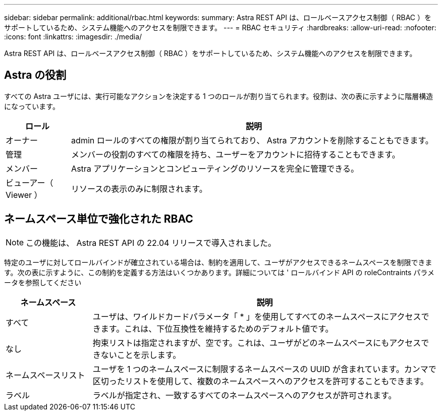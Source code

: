 ---
sidebar: sidebar 
permalink: additional/rbac.html 
keywords:  
summary: Astra REST API は、ロールベースアクセス制御（ RBAC ）をサポートしているため、システム機能へのアクセスを制限できます。 
---
= RBAC セキュリティ
:hardbreaks:
:allow-uri-read: 
:nofooter: 
:icons: font
:linkattrs: 
:imagesdir: ./media/


[role="lead"]
Astra REST API は、ロールベースアクセス制御（ RBAC ）をサポートしているため、システム機能へのアクセスを制限できます。



== Astra の役割

すべての Astra ユーザには、実行可能なアクションを決定する 1 つのロールが割り当てられます。役割は、次の表に示すように階層構造になっています。

[cols="15,85"]
|===
| ロール | 説明 


| オーナー | admin ロールのすべての権限が割り当てられており、 Astra アカウントを削除することもできます。 


| 管理 | メンバーの役割のすべての権限を持ち、ユーザーをアカウントに招待することもできます。 


| メンバー | Astra アプリケーションとコンピューティングのリソースを完全に管理できる。 


| ビューアー（ Viewer ） | リソースの表示のみに制限されます。 
|===


== ネームスペース単位で強化された RBAC


NOTE: この機能は、 Astra REST API の 22.04 リリースで導入されました。

特定のユーザに対してロールバインドが確立されている場合は、制約を適用して、ユーザがアクセスできるネームスペースを制限できます。次の表に示すように、この制約を定義する方法はいくつかあります。詳細については ' ロールバインド API の roleContraints パラメータを参照してください

[cols="20,80"]
|===
| ネームスペース | 説明 


| すべて | ユーザは、ワイルドカードパラメータ「 * 」を使用してすべてのネームスペースにアクセスできます。これは、下位互換性を維持するためのデフォルト値です。 


| なし | 拘束リストは指定されますが、空です。これは、ユーザがどのネームスペースにもアクセスできないことを示します。 


| ネームスペースリスト | ユーザを 1 つのネームスペースに制限するネームスペースの UUID が含まれています。カンマで区切ったリストを使用して、複数のネームスペースへのアクセスを許可することもできます。 


| ラベル | ラベルが指定され、一致するすべてのネームスペースへのアクセスが許可されます。 
|===